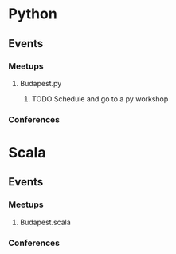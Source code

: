 
* Python
** Events
*** Meetups
**** Budapest.py
***** TODO Schedule and go to a py workshop
*** Conferences
* Scala
** Events
*** Meetups
**** Budapest.scala
*** Conferences

